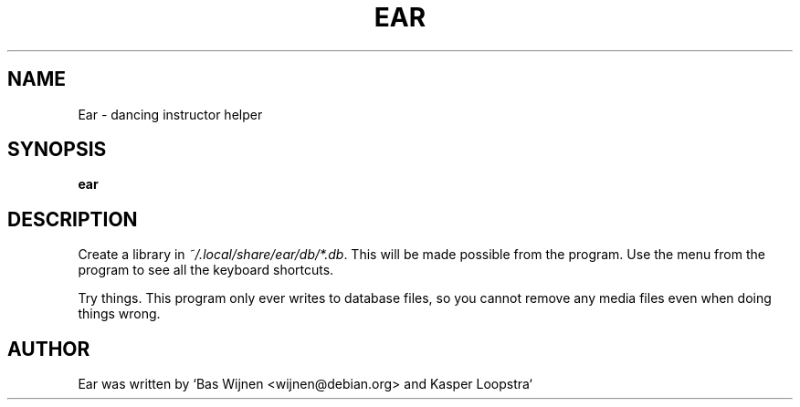 \" ear.1 - manual page for ear
\" Copyright 2012-2014 Bas Wijnen <wijnen@debian.org>
\" 
\" This program is free software: you can redistribute it and/or modify
\" it under the terms of the GNU Affero General Public License as
\" published by the Free Software Foundation, either version 3 of the
\" License, or (at your option) any later version.
\" 
\" This program is distributed in the hope that it will be useful,
\" but WITHOUT ANY WARRANTY; without even the implied warranty of
\" MERCHANTABILITY or FITNESS FOR A PARTICULAR PURPOSE.  See the
\" GNU Affero General Public License for more details.
\" 
\" You should have received a copy of the GNU Affero General Public License
\" along with this program.  If not, see <http://www.gnu.org/licenses/>.

.TH EAR 1 2019-02-03 "Ear" "Ear"
.SH NAME
Ear \- dancing instructor helper

.SH SYNOPSIS
.B ear

.SH DESCRIPTION
.RI "Create a library in " "~/.local/share/ear/db/*.db" ".  This will be made possible from the program.  Use the menu from the program to see all the keyboard shortcuts."

Try things.  This program only ever writes to database files, so you cannot remove any media files even when doing things wrong.

.SH AUTHOR
Ear was written by `Bas Wijnen <wijnen@debian.org> and Kasper Loopstra`
